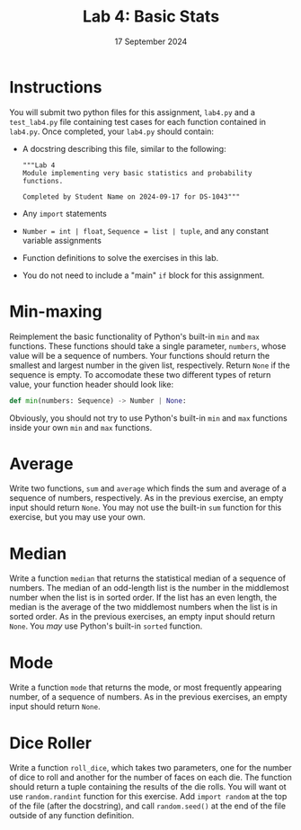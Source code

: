 #+title: Lab 4: Basic Stats
#+author:
#+date: 17 September 2024
 :EXPORT:
#+latex_class: tufte-handout
#+options: toc:nil
#+latex_compiler: xelatex
#+latex_header: \usepackage[final]{microtype}
#+latex_header: \usepackage{fontspec}
#+latex_header: \setmainfont{Gentium Plus}
#+latex_header: \setmonofont[Scale=0.8]{Maple Mono NF}
#+latex_header: \renewcommand\allcapsspacing[1]{{\addfontfeature{LetterSpace=15}#1}}
#+latex_header: \renewcommand\smallcapsspacing[1]{{\addfontfeature{LetterSpace=10}#1}}
#+latex_header: \usepackage{enumitem}
#+latex_header: \setlist{nosep}
#+property: header-args :eval no-export
:END:

* Instructions
You will submit two python files for this assignment, ~lab4.py~ and a ~test_lab4.py~ file containing test cases for each function contained in ~lab4.py~.  Once completed, your ~lab4.py~ should contain:
- A docstring describing this file, similar to the following:
   #+begin_example
"""Lab 4
Module implementing very basic statistics and probability functions.

Completed by Student Name on 2024-09-17 for DS-1043"""
 #+end_example
- Any ~import~ statements
- ~Number = int | float~, ~Sequence = list | tuple~, and any constant variable assignments
- Function definitions to solve the exercises in this lab.
- You do not need to include a "main" ~if~ block for this assignment.

* Min-maxing
Reimplement the basic functionality of Python's built-in ~min~ and ~max~ functions. These functions should take a single parameter, ~numbers~, whose value will be a sequence of numbers. Your functions should return the smallest and largest number in the given list, respectively. Return ~None~ if the sequence is empty. To accomodate these two different types of return value, your function header should look like:
#+begin_src python
  def min(numbers: Sequence) -> Number | None:
#+end_src

Obviously, you should not try to use Python's built-in ~min~ and ~max~ functions inside your own ~min~ and ~max~ functions.

* Average
Write two functions, ~sum~ and ~average~ which finds the sum and average of a sequence of numbers, respectively. As in the previous exercise, an empty input should return ~None~. You may not use the built-in ~sum~ function for this exercise, but you may use your own.

* Median
Write a function ~median~ that returns the statistical median of a sequence of numbers. The median of an odd-length list is the number in the middlemost number when the list is in sorted order. If the list has an even length, the median is the average of the two middlemost numbers when the list is in sorted order. As in the previous exercises, an empty input should return ~None~. You /may/ use Python's built-in ~sorted~ function.

* Mode
Write a function ~mode~ that returns the mode, or most frequently appearing number, of a sequence of numbers. As in the previous exercises, an empty input should return ~None~.

* Dice Roller
 Write a function ~roll_dice~, which takes two parameters, one for the number of dice to roll and another for the number of faces on each die. The function should return a tuple containing the results of the die rolls. You will want ot use ~random.randint~ function for this exercise. Add ~import random~ at the top of the file (after the docstring), and call ~random.seed()~ at the end of the file outside of any function definition. 
